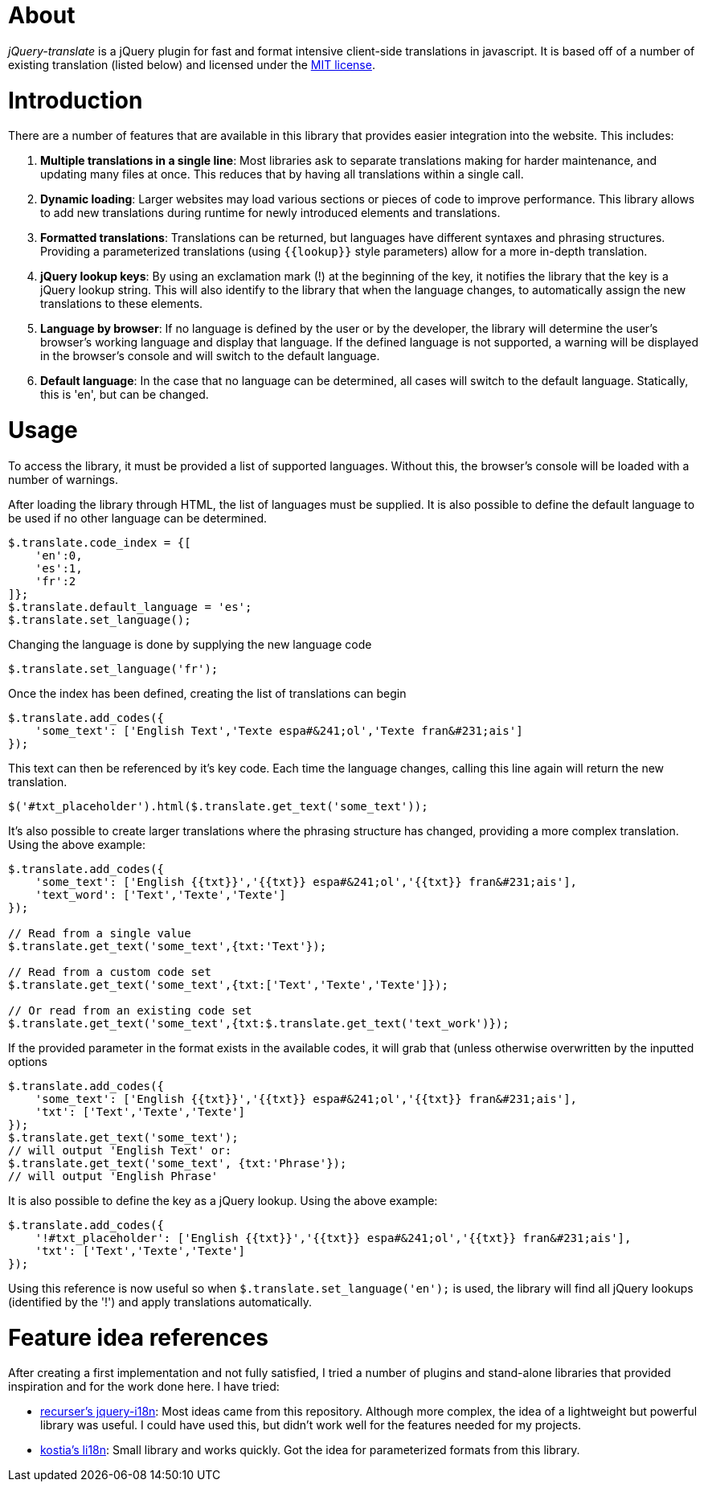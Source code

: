 = About
:layout: page
:title: Home

_jQuery-translate_ is a jQuery plugin for fast and format intensive client-side translations in javascript. It is based off of a number of existing translation (listed below) and licensed under the http://www.opensource.org/licenses/mit-license.php[MIT license].

= Introduction

There are a number of features that are available in this library that provides easier integration into the website. This includes:

. *Multiple translations in a single line*: Most libraries ask to separate translations making for harder maintenance, and updating many files at once. This reduces that by having all translations within a single call.
. *Dynamic loading*: Larger websites may load various sections or pieces of code to improve performance. This library allows to add new translations during runtime for newly introduced elements and translations.
. *Formatted translations*: Translations can be returned, but languages have different syntaxes and phrasing structures. Providing a parameterized translations (using `{{lookup}}` style parameters) allow for a more in-depth translation.
. *jQuery lookup keys*: By using an exclamation mark (!) at the beginning of the key, it notifies the library that the key is a jQuery lookup string. This will also identify to the library that when the language changes, to automatically assign the new translations to these elements.
. *Language by browser*: If no language is defined by the user or by the developer, the library will determine the user's browser's working language and display that language. If the defined language is not supported, a warning will be displayed in the browser's console and will switch to the default language.
. *Default language*: In the case that no language can be determined, all cases will switch to the default language. Statically, this is 'en', but can be changed.

= Usage

To access the library, it must be provided a list of supported languages. Without this, the browser's console will be loaded with a number of warnings.

After loading the library through HTML, the list of languages must be supplied. It is also possible to define the default language to be used if no other language can be determined.

[source,javascript]
----
$.translate.code_index = {[
    'en':0,
    'es':1,
    'fr':2
]};
$.translate.default_language = 'es';
$.translate.set_language();
----

Changing the language is done by supplying the new language code

[source,javascript]
----
$.translate.set_language('fr');
----

Once the index has been defined, creating the list of translations can begin

[source,javascript]
----
$.translate.add_codes({
    'some_text': ['English Text','Texte espa#&241;ol','Texte fran&#231;ais']
});
----

This text can then be referenced by it's key code. Each time the language changes, calling this line again will return the new translation.

[source,javascript]
----
$('#txt_placeholder').html($.translate.get_text('some_text'));
----

It's also possible to create larger translations where the phrasing structure has changed, providing a more complex translation. Using the above example:

[source,javascript]
----
$.translate.add_codes({
    'some_text': ['English {{txt}}','{{txt}} espa#&241;ol','{{txt}} fran&#231;ais'],
    'text_word': ['Text','Texte','Texte']
});

// Read from a single value
$.translate.get_text('some_text',{txt:'Text'});

// Read from a custom code set
$.translate.get_text('some_text',{txt:['Text','Texte','Texte']});

// Or read from an existing code set
$.translate.get_text('some_text',{txt:$.translate.get_text('text_work')});
----

If the provided parameter in the format exists in the available codes, it will grab that (unless otherwise overwritten by the inputted options

[source,javascript]
----
$.translate.add_codes({
    'some_text': ['English {{txt}}','{{txt}} espa#&241;ol','{{txt}} fran&#231;ais'],
    'txt': ['Text','Texte','Texte']
});
$.translate.get_text('some_text');
// will output 'English Text' or:
$.translate.get_text('some_text', {txt:'Phrase'});
// will output 'English Phrase'
----

It is also possible to define the key as a jQuery lookup. Using the above example:

[source,javascript]
----
$.translate.add_codes({
    '!#txt_placeholder': ['English {{txt}}','{{txt}} espa#&241;ol','{{txt}} fran&#231;ais'],
    'txt': ['Text','Texte','Texte']
});
----

Using this reference is now useful so when `$.translate.set_language(&#39;en&#39;);` is used, the library will find all jQuery lookups (identified by the '!') and apply translations automatically.

= Feature idea references

After creating a first implementation and not fully satisfied, I tried a number of plugins and stand-alone libraries that provided inspiration and for the work done here. I have tried:

* https://github.com/recurser/jquery-i18n[recurser's jquery-i18n]: Most ideas came from this repository. Although more complex, the idea of a lightweight but powerful library was useful. I could have used this, but didn't work well for the features needed for my projects.
* https://github.com/kostia/jquery.li18n[kostia's li18n]: Small library and works quickly. Got the idea for parameterized formats from this library.